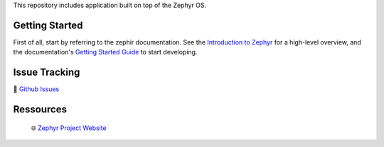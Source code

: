 .. raw:: html

This repository includes application built on top of the Zephyr OS.

Getting Started
***************
First of all, start by referring to the zephir documentation. See the `Introduction to Zephyr`_ for a high-level overview,
and the documentation's `Getting Started Guide`_ to start developing.


Issue Tracking
**************
🐛 `Github Issues`_

Ressources
**********
 🌐 `Zephyr Project Website`_


.. _Zephyr Project Website: https://www.zephyrproject.org
.. _Introduction to Zephyr: https://docs.zephyrproject.org/latest/introduction/index.html
.. _Getting Started Guide: https://docs.zephyrproject.org/latest/develop/getting_started/index.html
.. _Github Issues: https://github.com/durufle/zephyr/issues
